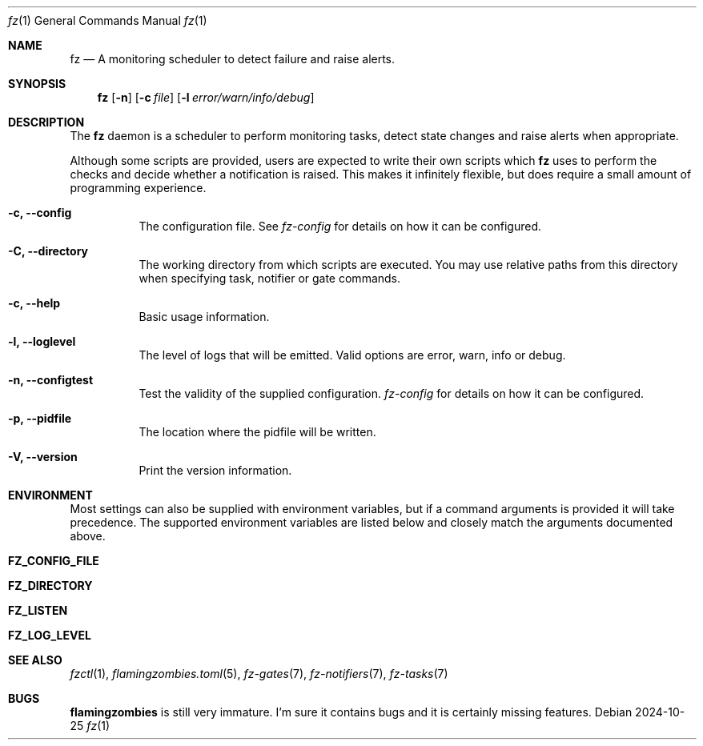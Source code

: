 .Dd 2024-10-25
.Dt fz 1
.Os
.Sh NAME
.Nm fz
.Nd A monitoring scheduler to detect failure and raise alerts.
.Sh SYNOPSIS
.Nm
.Op Fl n
.Op Fl c Ar file
.Op Fl l Ar error/warn/info/debug
.Sh DESCRIPTION
The
.Nm
daemon is a scheduler to perform monitoring tasks, detect state changes and raise alerts when appropriate.
.Pp
Although some scripts are provided, users are expected to write their own scripts which
.Nm
uses to perform the checks and decide whether a notification is raised. This makes it infinitely flexible, but does require a small amount of programming experience.
.Bl -tag -width Ds
.It Fl c, Li --config
The configuration file. See
.Xr fz-config
for details on how it can be configured.
.It Fl C, Li --directory
The working directory from which scripts are executed. You may use relative paths from this directory when specifying task, notifier or gate commands.
.It Fl c, Li --help
Basic usage information.
.It Fl l, Li --loglevel
The level of logs that will be emitted. Valid options are error, warn, info or debug.
.It Fl n, Li --configtest
Test the validity of the supplied configuration.
.Xr fz-config
for details on how it can be configured.
.It Fl p, Li --pidfile
The location where the pidfile will be written.
.It Fl V, Li --version
Print the version information.
.El
.Sh ENVIRONMENT
Most settings can also be supplied with environment variables, but if a command arguments is provided it will take precedence. The supported environment variables are listed below and closely match the arguments documented above.
.Bl -tag -width Ds
.It Ic FZ_CONFIG_FILE
.It Ic FZ_DIRECTORY
.It Ic FZ_LISTEN
.It Ic FZ_LOG_LEVEL
.El
.Sh SEE ALSO
.Xr fzctl 1 ,
.Xr flamingzombies.toml 5 ,
.Xr fz-gates 7 ,
.Xr fz-notifiers 7 ,
.Xr fz-tasks 7
.Sh "BUGS"
.Nm flamingzombies
is still very immature. I'm sure it contains bugs and it is certainly missing features.
